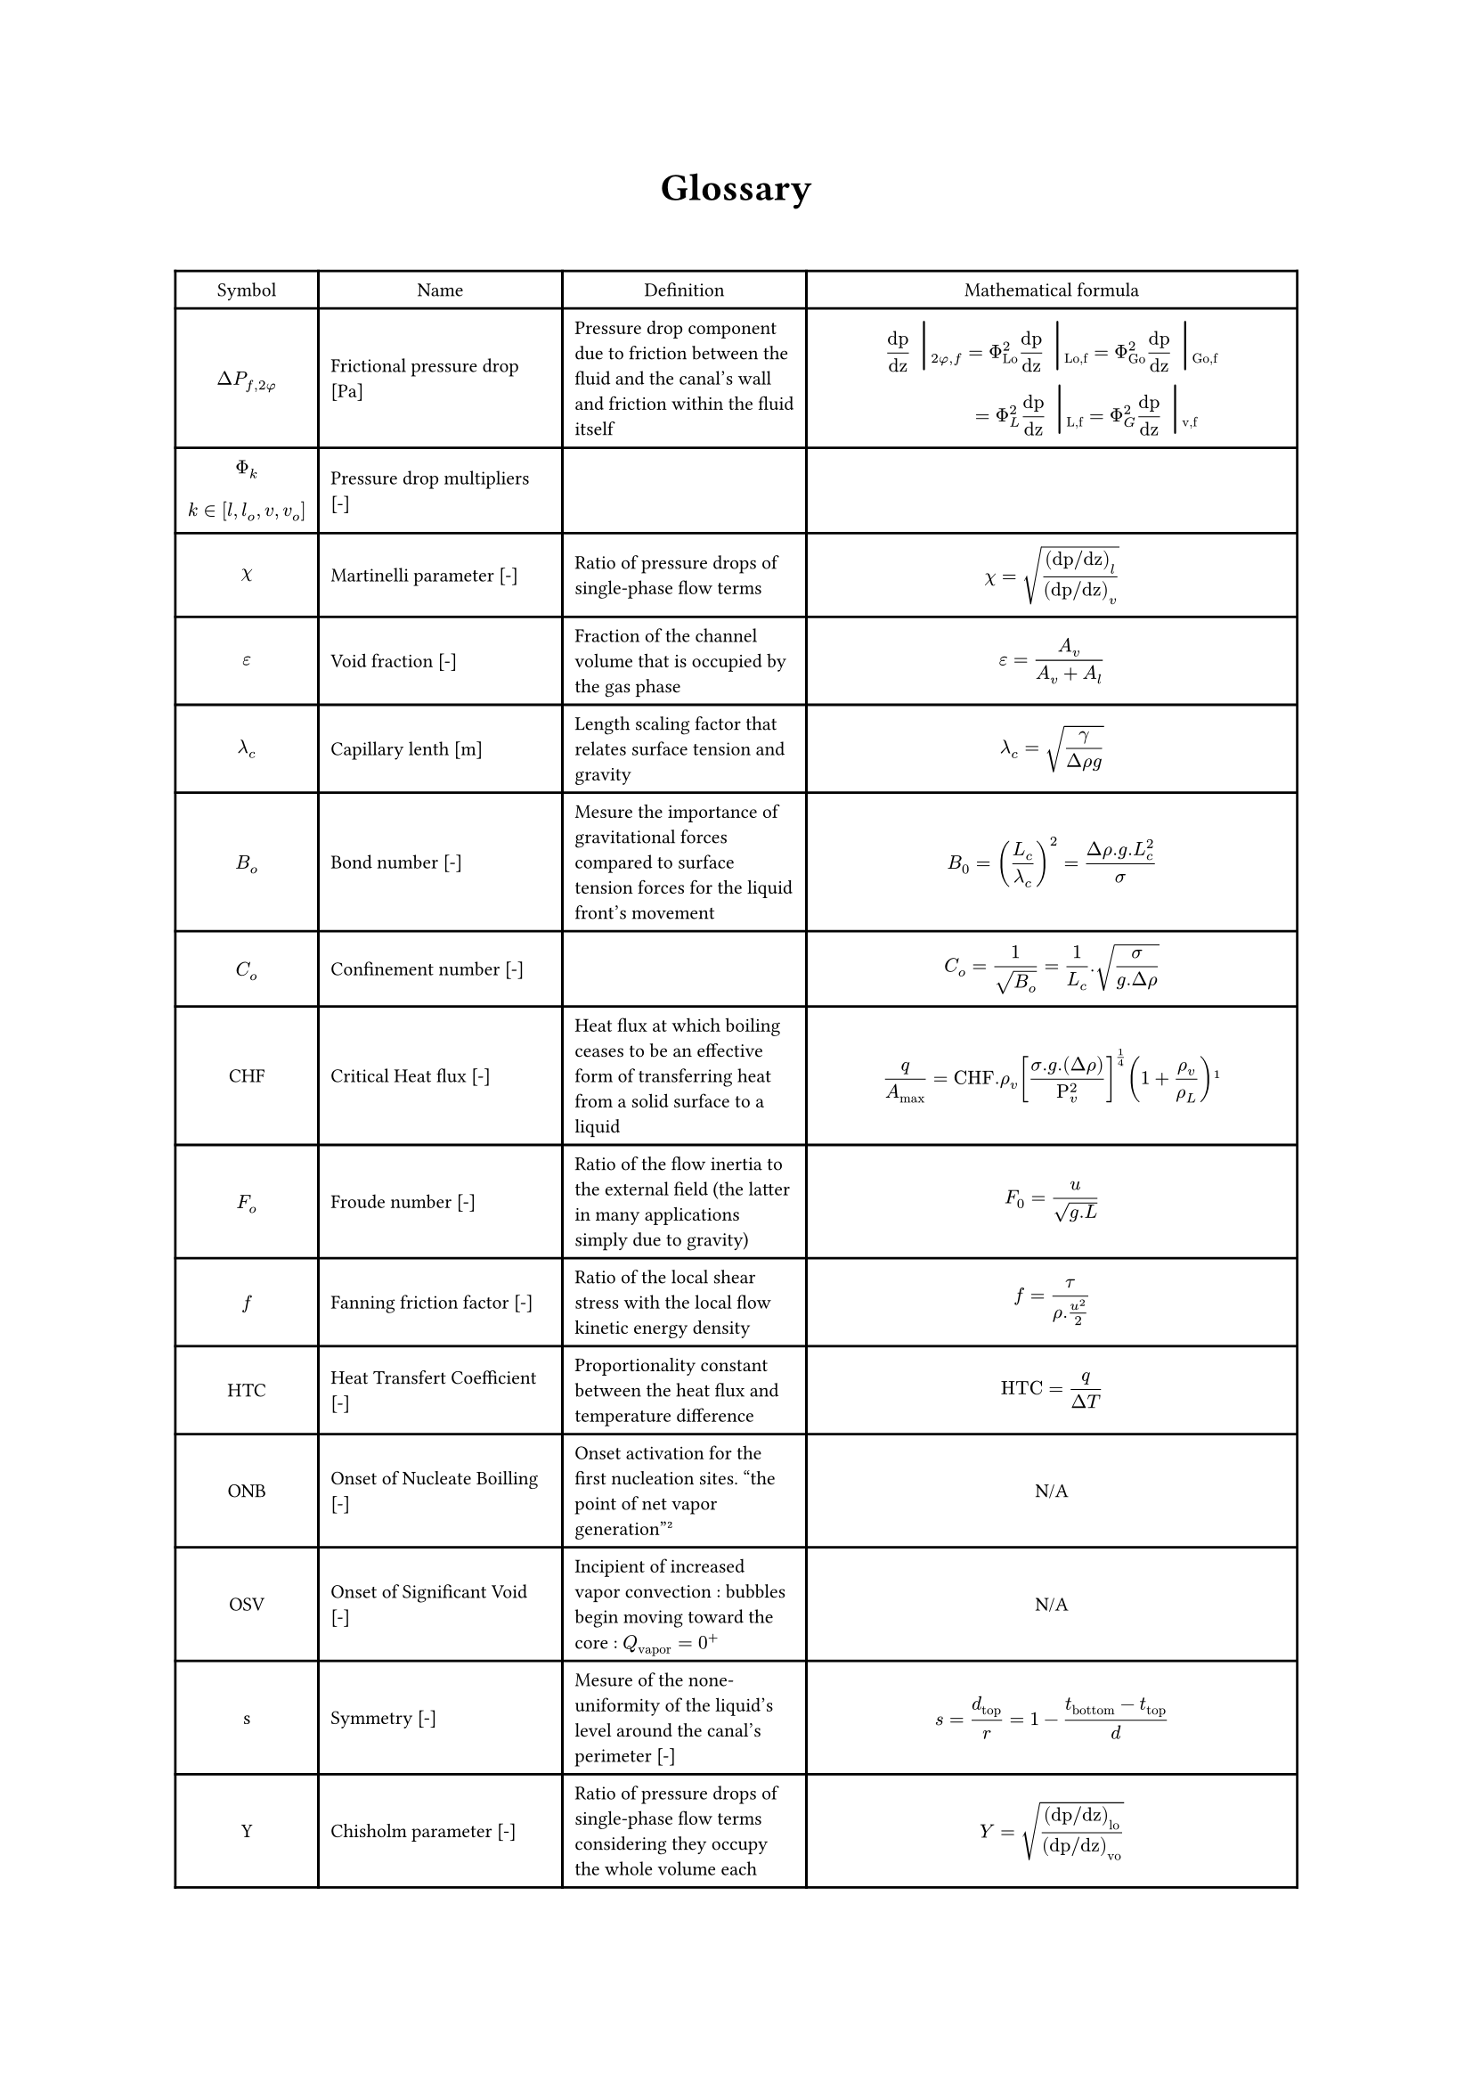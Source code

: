 #align(center)[#heading()[Glossary]]
#let dpf = $Delta P_(f,2#sym.phi)$
\
#{

set text(size:7.8pt)
let barre =  text(size:20pt)[ #sym.bar.v]
align(left)[
#table(align : horizon, columns:(auto, auto, auto, 7cm),

align(center)[Symbol],align(center)[Name],align(center)[Definition],align(center)[Mathematical formula],

align(center)[#dpf], [Frictional pressure drop [Pa]],[Pressure drop component due to friction between the fluid and the canal's wall and friction within the fluid itself],
[ $ "dp"/"dz" barre_(2 phi , f) = Phi_"Lo"^2  "dp"/"dz" barre_("Lo,f") =  Phi_"Go"^2  "dp"/"dz" barre_("Go,f") \ 
 #h(28pt) = Phi_"L"^2  "dp"/"dz" barre_("L,f") =  Phi_"G"^2  "dp"/"dz" barre_("v,f") $ ],

align(horizon + center)[$ Phi_k \  $] + align(bottom + left)[$ k in [l, l_o, v, v_o] $], [Pressure drop multipliers [-]],[],
[ $  $ ],

 
align(center)[$ chi  $], [Martinelli parameter [-]],[Ratio of pressure drops of single-phase flow terms],[$ chi = sqrt(("dp/dz")_l/("dp/dz")_v)  $],

align(center)[$ epsilon  $], [Void fraction [-]],[Fraction of the channel volume that is occupied by the gas phase],[$ epsilon = A_v/(A_v + A_l) $],

align(center)[$ lambda_c  $], [Capillary lenth [m]],[Length scaling factor that relates surface tension and gravity],[$ lambda_c = sqrt(gamma/(Delta rho g)) $],

align(center)[$B_o$], [Bond number [-]],[Mesure the importance of gravitational forces compared to surface tension forces for the liquid front's movement],[$ B_0 = (L_c/lambda_c)^2 =(Delta rho . g.L_c^2)/sigma $],

align(center)[$C_o$], [Confinement number [-]],[],[$ C_o = 1/sqrt(B_o) = 1/L_c . sqrt(sigma/(g. Delta rho)) $],

align(center)[CHF], [Critical Heat flux [-]],[Heat flux at which boiling ceases to be an effective form of transferring heat from a solid surface to a liquid],[$ q/A_max="CHF".rho_v [(sigma . g.(Delta rho))/(Rho_v^2)]^(1/4) (1+ rho_v/rho_L) #footnote[Zuber, Novak (June 1959). "Hydrodynamic aspects of boiling heat transfer". doi:10.2172/4175511. Retrieved 4 April 2016.] $ ],

align(center)[$F_o$],[Froude number [-]],[Ratio of the flow inertia to the external field (the latter in many applications simply due to gravity)],[$ F_0=u/(sqrt(g.L)) $],

align(center)[$f$],[Fanning friction factor [-]],[Ratio of the local shear stress with the local flow kinetic energy density],[$ f= tau/(rho. (u^2)/2) $],

align(center)[HTC], [Heat Transfert Coefficient [-]],[Proportionality constant between the heat flux and temperature difference],[$ "HTC"=q/(Delta T) $],

align(center)[ONB], [Onset of Nucleate Boilling [-]],[Onset activation for the first nucleation sites. "the point of net vapor generation"#footnote[Kandlikar, S. G. « Heat Transfer Characteristics in Partial Boiling, Fully Developed Boiling, and Significant Void Flow Regions of Subcooled Flow Boiling ». Journal of Heat Transfer 120, nᵒ 2 (1 mai 1998): 395‑401. https://doi.org/10.1115/1.2824263.
]],align(center)[N/A],

align(center)[OSV], [Onset of Significant Void [-]],[Incipient of increased vapor convection : bubbles begin moving toward the core : $Q_"vapor"=0^+$],align(center)[N/A],

align(center)[s],[Symmetry [-]],[Mesure of the none-uniformity of the liquid's level around the canal's perimeter [-]],[$ s=d_"top"/r = 1 - (t_"bottom" - t_"top")/d $],

align(center)[Y], [Chisholm parameter [-]],[Ratio of pressure drops of single-phase flow terms considering they occupy the whole volume each],[$ Y = sqrt(("dp/dz")_"lo"/("dp/dz")_"vo")  $],
)]
}